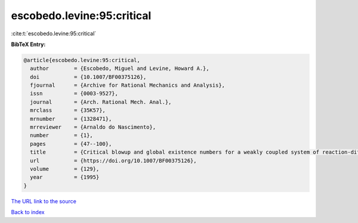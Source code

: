 escobedo.levine:95:critical
===========================

:cite:t:`escobedo.levine:95:critical`

**BibTeX Entry:**

.. code-block:: bibtex

   @article{escobedo.levine:95:critical,
     author        = {Escobedo, Miguel and Levine, Howard A.},
     doi           = {10.1007/BF00375126},
     fjournal      = {Archive for Rational Mechanics and Analysis},
     issn          = {0003-9527},
     journal       = {Arch. Rational Mech. Anal.},
     mrclass       = {35K57},
     mrnumber      = {1328471},
     mrreviewer    = {Arnaldo do Nascimento},
     number        = {1},
     pages         = {47--100},
     title         = {Critical blowup and global existence numbers for a weakly coupled system of reaction-diffusion equations},
     url           = {https://doi.org/10.1007/BF00375126},
     volume        = {129},
     year          = {1995}
   }
`The URL link to the source <https://doi.org/10.1007/BF00375126>`_


`Back to index <../By-Cite-Keys.html>`_
